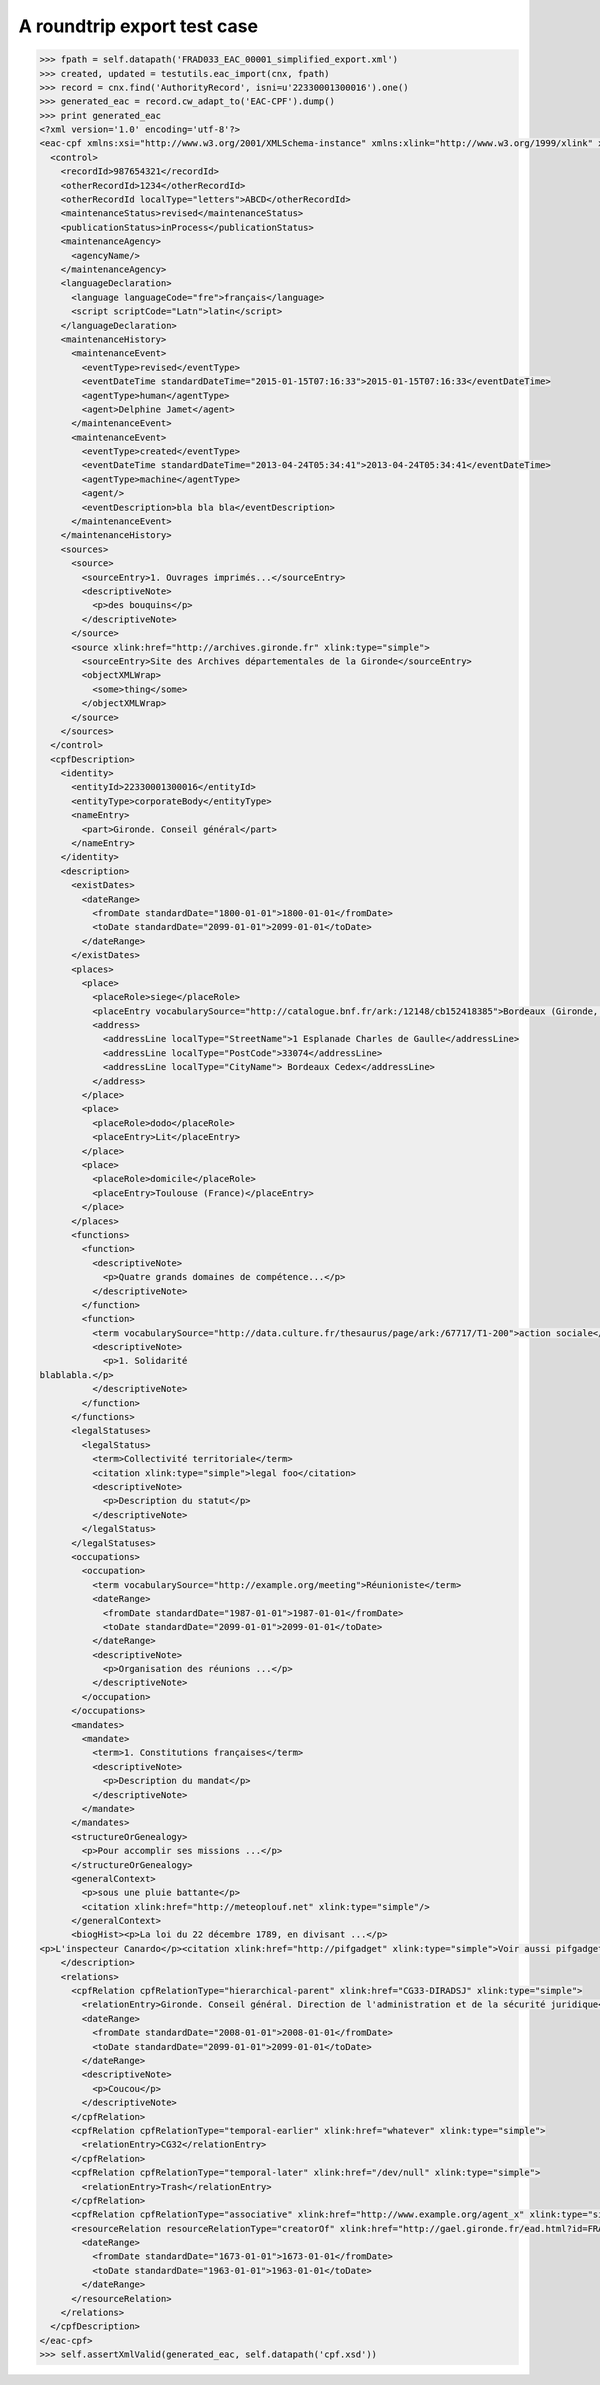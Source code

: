 A roundtrip export test case
============================

.. code-block:: python

    >>> fpath = self.datapath('FRAD033_EAC_00001_simplified_export.xml')
    >>> created, updated = testutils.eac_import(cnx, fpath)
    >>> record = cnx.find('AuthorityRecord', isni=u'22330001300016').one()
    >>> generated_eac = record.cw_adapt_to('EAC-CPF').dump()
    >>> print generated_eac
    <?xml version='1.0' encoding='utf-8'?>
    <eac-cpf xmlns:xsi="http://www.w3.org/2001/XMLSchema-instance" xmlns:xlink="http://www.w3.org/1999/xlink" xmlns="urn:isbn:1-931666-33-4" xsi:schemaLocation="urn:isbn:1-931666-33-4 http://eac.staatsbibliothek-berlin.de/schema/cpf.xsd">
      <control>
        <recordId>987654321</recordId>
        <otherRecordId>1234</otherRecordId>
        <otherRecordId localType="letters">ABCD</otherRecordId>
        <maintenanceStatus>revised</maintenanceStatus>
        <publicationStatus>inProcess</publicationStatus>
        <maintenanceAgency>
          <agencyName/>
        </maintenanceAgency>
        <languageDeclaration>
          <language languageCode="fre">français</language>
          <script scriptCode="Latn">latin</script>
        </languageDeclaration>
        <maintenanceHistory>
          <maintenanceEvent>
            <eventType>revised</eventType>
            <eventDateTime standardDateTime="2015-01-15T07:16:33">2015-01-15T07:16:33</eventDateTime>
            <agentType>human</agentType>
            <agent>Delphine Jamet</agent>
          </maintenanceEvent>
          <maintenanceEvent>
            <eventType>created</eventType>
            <eventDateTime standardDateTime="2013-04-24T05:34:41">2013-04-24T05:34:41</eventDateTime>
            <agentType>machine</agentType>
            <agent/>
            <eventDescription>bla bla bla</eventDescription>
          </maintenanceEvent>
        </maintenanceHistory>
        <sources>
          <source>
            <sourceEntry>1. Ouvrages imprimés...</sourceEntry>
            <descriptiveNote>
              <p>des bouquins</p>
            </descriptiveNote>
          </source>
          <source xlink:href="http://archives.gironde.fr" xlink:type="simple">
            <sourceEntry>Site des Archives départementales de la Gironde</sourceEntry>
            <objectXMLWrap>
              <some>thing</some>
            </objectXMLWrap>
          </source>
        </sources>
      </control>
      <cpfDescription>
        <identity>
          <entityId>22330001300016</entityId>
          <entityType>corporateBody</entityType>
          <nameEntry>
            <part>Gironde. Conseil général</part>
          </nameEntry>
        </identity>
        <description>
          <existDates>
            <dateRange>
              <fromDate standardDate="1800-01-01">1800-01-01</fromDate>
              <toDate standardDate="2099-01-01">2099-01-01</toDate>
            </dateRange>
          </existDates>
          <places>
            <place>
              <placeRole>siege</placeRole>
              <placeEntry vocabularySource="http://catalogue.bnf.fr/ark:/12148/cb152418385">Bordeaux (Gironde, France)</placeEntry>
              <address>
                <addressLine localType="StreetName">1 Esplanade Charles de Gaulle</addressLine>
                <addressLine localType="PostCode">33074</addressLine>
                <addressLine localType="CityName"> Bordeaux Cedex</addressLine>
              </address>
            </place>
            <place>
              <placeRole>dodo</placeRole>
              <placeEntry>Lit</placeEntry>
            </place>
            <place>
              <placeRole>domicile</placeRole>
              <placeEntry>Toulouse (France)</placeEntry>
            </place>
          </places>
          <functions>
            <function>
              <descriptiveNote>
                <p>Quatre grands domaines de compétence...</p>
              </descriptiveNote>
            </function>
            <function>
              <term vocabularySource="http://data.culture.fr/thesaurus/page/ark:/67717/T1-200">action sociale</term>
              <descriptiveNote>
                <p>1. Solidarité
    blablabla.</p>
              </descriptiveNote>
            </function>
          </functions>
          <legalStatuses>
            <legalStatus>
              <term>Collectivité territoriale</term>
              <citation xlink:type="simple">legal foo</citation>
              <descriptiveNote>
                <p>Description du statut</p>
              </descriptiveNote>
            </legalStatus>
          </legalStatuses>
          <occupations>
            <occupation>
              <term vocabularySource="http://example.org/meeting">Réunioniste</term>
              <dateRange>
                <fromDate standardDate="1987-01-01">1987-01-01</fromDate>
                <toDate standardDate="2099-01-01">2099-01-01</toDate>
              </dateRange>
              <descriptiveNote>
                <p>Organisation des réunions ...</p>
              </descriptiveNote>
            </occupation>
          </occupations>
          <mandates>
            <mandate>
              <term>1. Constitutions françaises</term>
              <descriptiveNote>
                <p>Description du mandat</p>
              </descriptiveNote>
            </mandate>
          </mandates>
          <structureOrGenealogy>
            <p>Pour accomplir ses missions ...</p>
          </structureOrGenealogy>
          <generalContext>
            <p>sous une pluie battante</p>
            <citation xlink:href="http://meteoplouf.net" xlink:type="simple"/>
          </generalContext>
          <biogHist><p>La loi du 22 décembre 1789, en divisant ...</p>
    <p>L'inspecteur Canardo</p><citation xlink:href="http://pifgadget" xlink:type="simple">Voir aussi pifgadget</citation><citation xlink:href="http://www.assemblee-nationale.fr/histoire/images-decentralisation/decentralisation/loi-du-22-decembre-1789-.pdf" xlink:type="simple"/></biogHist>
        </description>
        <relations>
          <cpfRelation cpfRelationType="hierarchical-parent" xlink:href="CG33-DIRADSJ" xlink:type="simple">
            <relationEntry>Gironde. Conseil général. Direction de l'administration et de la sécurité juridique</relationEntry>
            <dateRange>
              <fromDate standardDate="2008-01-01">2008-01-01</fromDate>
              <toDate standardDate="2099-01-01">2099-01-01</toDate>
            </dateRange>
            <descriptiveNote>
              <p>Coucou</p>
            </descriptiveNote>
          </cpfRelation>
          <cpfRelation cpfRelationType="temporal-earlier" xlink:href="whatever" xlink:type="simple">
            <relationEntry>CG32</relationEntry>
          </cpfRelation>
          <cpfRelation cpfRelationType="temporal-later" xlink:href="/dev/null" xlink:type="simple">
            <relationEntry>Trash</relationEntry>
          </cpfRelation>
          <cpfRelation cpfRelationType="associative" xlink:href="http://www.example.org/agent_x" xlink:type="simple"/>
          <resourceRelation resourceRelationType="creatorOf" xlink:href="http://gael.gironde.fr/ead.html?id=FRAD033_IR_N" xlink:role="Fonds d'archives" xlink:type="simple">
            <dateRange>
              <fromDate standardDate="1673-01-01">1673-01-01</fromDate>
              <toDate standardDate="1963-01-01">1963-01-01</toDate>
            </dateRange>
          </resourceRelation>
        </relations>
      </cpfDescription>
    </eac-cpf>
    >>> self.assertXmlValid(generated_eac, self.datapath('cpf.xsd'))
